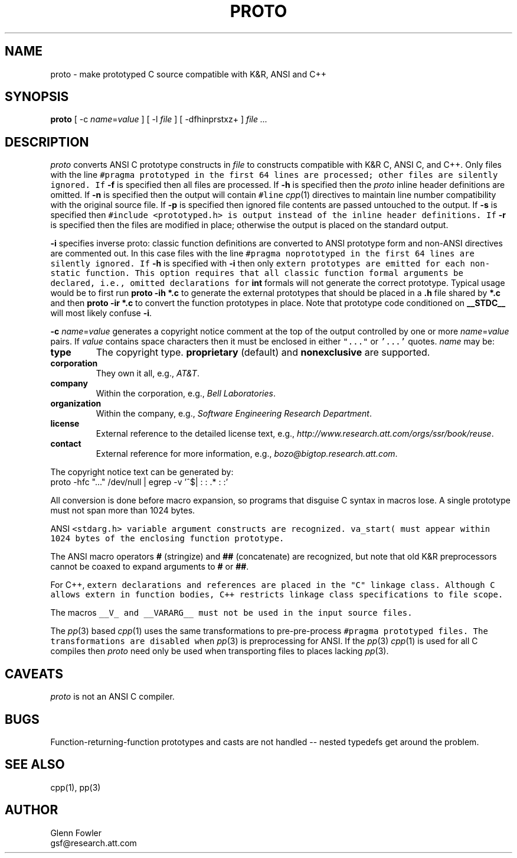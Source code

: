 .de L		\" literal font
.ft 5
.it 1 }N
.if !\\$1 \&\\$1 \\$2 \\$3 \\$4 \\$5 \\$6
..
.de LR
.}S 5 1 \& "\\$1" "\\$2" "\\$3" "\\$4" "\\$5" "\\$6"
..
.de RL
.}S 1 5 \& "\\$1" "\\$2" "\\$3" "\\$4" "\\$5" "\\$6"
..
.de EX		\" start example
.ta 1i 2i 3i 4i 5i 6i
.PP
.RS 
.PD 0
.ft 5
.nf
..
.de EE		\" end example
.fi
.ft
.PD
.RE
.PP
..
.TH PROTO 1
.SH NAME \" @(#)proto.1 (gsf@research.att.com) 10/11/95
proto \- make prototyped C source compatible with K&R, ANSI and C++
.SH SYNOPSIS
.B proto
[
\-c \fIname\fP=\fIvalue\fP
] [
\-l \fIfile\fP
] [
\-dfhinprstxz+
]
.I "file ..."
.SH DESCRIPTION
.I proto
converts ANSI C prototype constructs in
.I file
to constructs compatible with K&R C, ANSI C, and C++.
Only files with the line
.L "#pragma prototyped"
in the first 64 lines are processed; other files are silently ignored.
If 
.B \-f
is specified then all files are processed.
If
.B \-h
is specified then the
.I proto
inline header definitions are omitted.
If
.B \-n
is specified then
the output will contain
.L "#line"
.IR cpp (1)
directives to maintain line number compatibility with
the original source file.
If 
.B \-p
is specified then ignored file contents are passed untouched to the output.
If
.B \-s
is specified then
.L "#include <prototyped.h>"
is output instead of the inline header definitions.
If
.B \-r
is specified then the files are modified in place; otherwise the output
is placed on the standard output.
.PP
.B \-i
specifies inverse proto: classic function definitions are converted
to ANSI prototype form and non-ANSI directives are commented out.
In this case files with the line
.L "#pragma noprototyped"
in the first 64 lines are silently ignored.
If
.B \-h
is specified with
.B \-i
then only
.L extern
prototypes are emitted for each non-static function.
This option requires that all classic function formal arguments be declared,
i.e., omitted declarations for
.B int
formals will not generate the correct prototype.
Typical usage would be to first run
.B "proto \-ih *.c"
to generate the external prototypes that should be placed in a
.B .h
file shared by
.B *.c
and then
.B "proto \-ir *.c"
to convert the function prototypes in place.
Note that prototype code conditioned on
.B __STDC__
will most likely confuse
.BR \-i .
.PP
\fB\-c\fP \fIname\fP=\fIvalue\fP
generates a copyright notice comment at the top of the output controlled
by one or more \fIname\fP=\fIvalue\fP pairs.
If
.I value
contains space characters then it must be enclosed in either \f5"..."\fP
or \f5'...'\fP quotes.
\fIname\fP may be:
.TP
.B type
The copyright type.
.B proprietary
(default) and
.B nonexclusive
are supported.
.TP
.B corporation
They own it all, e.g.,
.IR "AT&T" .
.TP
.B company
Within the corporation, e.g.,
.IR "Bell Laboratories" .
.TP
.B organization
Within the company, e.g.,
.IR "Software Engineering Research Department" .
.TP
.B license
External reference to the detailed license text, e.g.,
.IR "http://www.research.att.com/orgs/ssr/book/reuse" .
.TP
.B contact
External reference for more information, e.g.,
.IR "bozo@bigtop.research.att.com" .
.PP
The copyright notice text can be generated by:
.EX
proto -hfc "..." /dev/null | egrep -v '^$| : : .* : :'
.EE
.PP
All conversion is done before macro expansion, so programs that
disguise C syntax in macros lose.
A single prototype must not span more than 1024 bytes.
.PP
ANSI
.L <stdarg.h>
variable argument constructs are recognized.
.L "va_start("
must appear within 1024 bytes of the enclosing function prototype.
.PP
The ANSI macro operators
.B #
(stringize) and
.B ##
(concatenate) are recognized, but note that old K&R preprocessors cannot
be coaxed to expand arguments to
.B #
or
.BR ## .
.PP
For C++,
.L extern
declarations and references are placed in the "C" linkage class.
Although C allows
.L extern
in function bodies, C++ restricts linkage class specifications to file scope.
.PP
The macros
.LR __PROTO__ ,
.LR __OTORP__ ,
.LR __PARAM__ ,
.LR __MANGLE__ ,
.LR __STDARG__ ,
.L __V_
and
.L __VARARG__
must not be used in the input source files.
.PP
The
.IR pp (3)
based
.IR cpp (1)
uses the same transformations to pre-pre-process
.L "#pragma prototyped"
files.
The transformations are disabled when
.IR pp (3)
is preprocessing for ANSI.
If the
.IR pp (3)
.IR cpp (1)
is used for all C compiles then
.I proto
need only be used when transporting files to places lacking
.IR pp (3).
.SH CAVEATS
.I proto
is not an ANSI C compiler.
.SH BUGS
Function-returning-function prototypes and casts are not handled --
nested typedefs get around the problem.
.SH SEE ALSO
cpp(1), pp(3)
.SH AUTHOR
Glenn Fowler
.br
gsf@research.att.com
